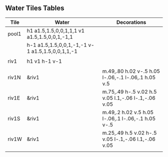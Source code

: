 ** Water Tiles Tables

  :PROPERTIES:
   :name: 10-water-tiles
    :MAP-FEATURES: t 
    :WATER: stroke="none" fill="blue"
    :DECORATIONS: stroke="none" fill="" fill-opacity=".9"
   :ETL: tile
  :END:
# #+NAME: 10-water-Tiles
| Tile      | Water                                            | Decorations                                         |
|-----------+--------------------------------------------------+-----------------------------------------------------|
| pool1     | h1 a1.5,1.5,0,0,1,1,1 v1 a1.5,1.5,0,0,1,-1,1     |                                                     |
|           | h-1 a1.5,1.5,0,0,1,-1,-1 v-1 a1.5,1.5,0,0,1,1,-1 |                                                     |
|           |                                                  |                                                     |
| riv1      | h1 v1 h-1 v-1                                    |                                                     |
|           |                                                  |                                                     |
| riv1N     | &riv1                                            | m.49,.80 h.02 v-.5 h.05 l-.06,-.1 l-.06,.1 h.05 v.5 |
| riv1E     | &riv1                                            | m.75,.49 h-.5 v.02 h.5 v.05 l.1,-.06 l-.1,-.06 v.05 |
| riv1S     | &riv1                                            | m.49,.2 h.02 v.5 h.05 l-.06,.1 l-.06,-.1 h.05 v-.5  |
| riv1W     | &riv1                                            | m.25,.49 h.5 v.02 h-.5 v.05 l-.1,-.06 l.1,-.06 v.05 |
|           |                                                  |                                                     |
